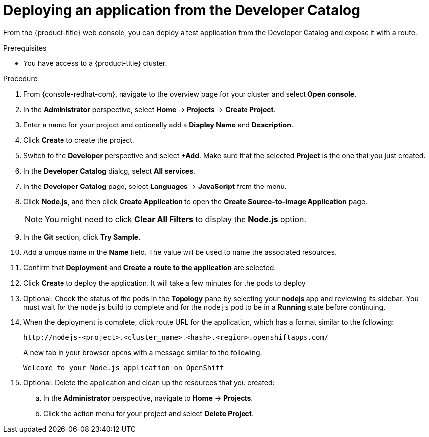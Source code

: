 // Module included in the following assemblies:
//
// * rosa_getting_started/rosa-getting-started.adoc
// * osd_quickstart/osd-quickstart.adoc

:_content-type: PROCEDURE
[id="deploy-app_{context}"]
= Deploying an application from the Developer Catalog

From the {product-title} web console, you can deploy a test application from the Developer Catalog and expose it with a route.

.Prerequisites

* You have access to a {product-title} cluster.

.Procedure

. From {console-redhat-com}, navigate to the overview page for your cluster and select *Open console*.

. In the *Administrator* perspective, select *Home* -> *Projects* -> *Create Project*.

. Enter a name for your project and optionally add a *Display Name* and *Description*.

. Click *Create* to create the project.

. Switch to the *Developer* perspective and select *+Add*. Make sure that the selected *Project* is the one that you just created.

. In the *Developer Catalog* dialog, select *All services*.

. In the *Developer Catalog* page, select *Languages* -> *JavaScript* from the menu.

. Click *Node.js*, and then click *Create Application* to open the *Create Source-to-Image Application* page.
+
[NOTE]
====
You might need to click *Clear All Filters* to display the *Node.js* option.
====

. In the *Git* section, click *Try Sample*.

. Add a unique name in the *Name* field. The value will be used to name the associated resources.

. Confirm that *Deployment* and *Create a route to the application* are selected.

. Click *Create* to deploy the application. It will take a few minutes for the pods to deploy.

. Optional: Check the status of the pods in the *Topology* pane by selecting your *nodejs* app and reviewing its sidebar. You must wait for the `nodejs` build to complete and for the `nodejs` pod to be in a *Running* state before continuing.

. When the deployment is complete, click route URL for the application, which has a format similar to the following:
+
----
http://nodejs-<project>.<cluster_name>.<hash>.<region>.openshiftapps.com/
----
+
A new tab in your browser opens with a message similar to the following.
+
----
Welcome to your Node.js application on OpenShift
----

. Optional: Delete the application and clean up the resources that you created:
.. In the *Administrator* perspective, navigate to *Home* -> *Projects*.
.. Click the action menu for your project and select *Delete Project*.
